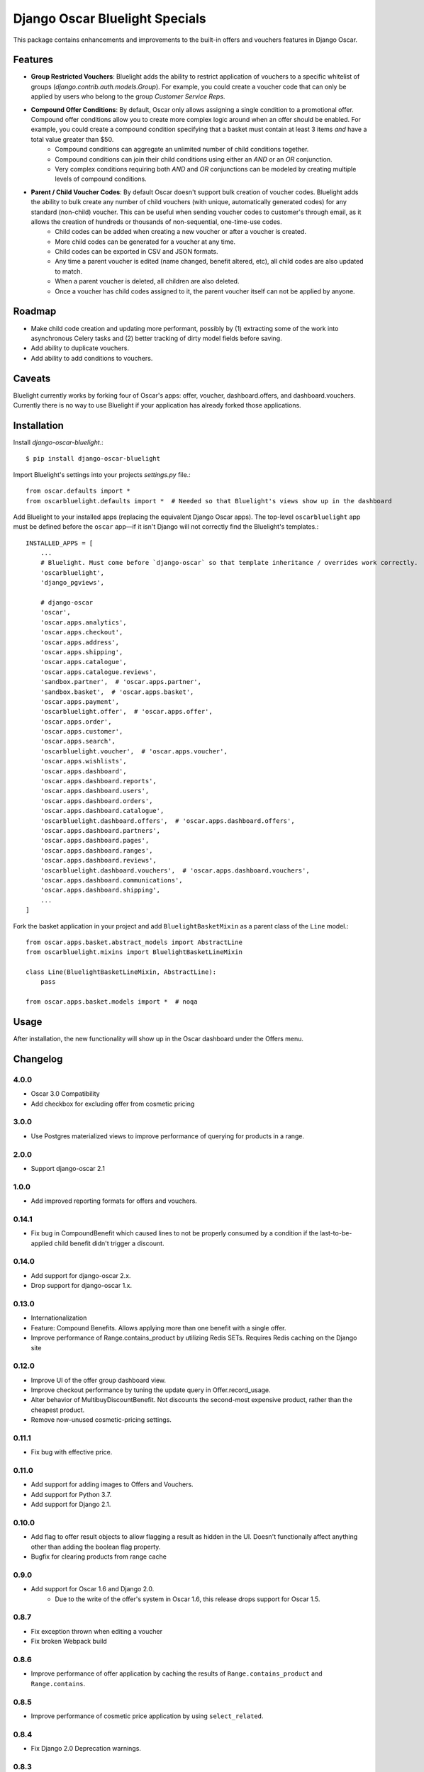 ===============================
Django Oscar Bluelight Specials
===============================

|  |license| |kit| |format|

This package contains enhancements and improvements to the built-in offers and vouchers features in Django Oscar.


Features
========

- **Group Restricted Vouchers**: Bluelight adds the ability to restrict application of vouchers to a specific whitelist of groups (`django.contrib.auth.models.Group`). For example, you could create a voucher code that can only be applied by users who belong to the group *Customer Service Reps*.
- **Compound Offer Conditions**: By default, Oscar only allows assigning a single condition to a promotional offer. Compound offer conditions allow you to create more complex logic around when an offer should be enabled. For example, you could create a compound condition specifying that a basket must contain at least 3 items *and* have a total value greater than $50.
    - Compound conditions can aggregate an unlimited number of child conditions together.
    - Compound conditions can join their child conditions using either an *AND* or an *OR* conjunction.
    - Very complex conditions requiring both *AND* and *OR* conjunctions can be modeled by creating multiple levels of compound conditions.
- **Parent / Child Voucher Codes**: By default Oscar doesn't support bulk creation of voucher codes. Bluelight adds the ability to bulk create any number of child vouchers (with unique, automatically generated codes) for any standard (non-child) voucher. This can be useful when sending voucher codes to customer's through email, as it allows the creation of hundreds or thousands of non-sequential, one-time-use codes.
    - Child codes can be added when creating a new voucher or after a voucher is created.
    - More child codes can be generated for a voucher at any time.
    - Child codes can be exported in CSV and JSON formats.
    - Any time a parent voucher is edited (name changed, benefit altered, etc), all child codes are also updated to match.
    - When a parent voucher is deleted, all children are also deleted.
    - Once a voucher has child codes assigned to it, the parent voucher itself can not be applied by anyone.


Roadmap
=======

- Make child code creation and updating more performant, possibly by (1) extracting some of the work into asynchronous Celery tasks and (2) better tracking of dirty model fields before saving.
- Add ability to duplicate vouchers.
- Add ability to add conditions to vouchers.

Caveats
=======

Bluelight currently works by forking four of Oscar's apps: offer, voucher, dashboard.offers, and dashboard.vouchers. Currently there is no way to use Bluelight if your application has already forked those applications.


Installation
============

Install `django-oscar-bluelight`.::

    $ pip install django-oscar-bluelight

Import Bluelight's settings into your projects `settings.py` file.::

    from oscar.defaults import *
    from oscarbluelight.defaults import *  # Needed so that Bluelight's views show up in the dashboard

Add Bluelight to your installed apps (replacing the equivalent Django Oscar apps). The top-level ``oscarbluelight`` app must be defined before the ``oscar`` app—if it isn't Django will not correctly find the Bluelight's templates.::

    INSTALLED_APPS = [
        ...
        # Bluelight. Must come before `django-oscar` so that template inheritance / overrides work correctly.
        'oscarbluelight',
        'django_pgviews',

        # django-oscar
        'oscar',
        'oscar.apps.analytics',
        'oscar.apps.checkout',
        'oscar.apps.address',
        'oscar.apps.shipping',
        'oscar.apps.catalogue',
        'oscar.apps.catalogue.reviews',
        'sandbox.partner',  # 'oscar.apps.partner',
        'sandbox.basket',  # 'oscar.apps.basket',
        'oscar.apps.payment',
        'oscarbluelight.offer',  # 'oscar.apps.offer',
        'oscar.apps.order',
        'oscar.apps.customer',
        'oscar.apps.search',
        'oscarbluelight.voucher',  # 'oscar.apps.voucher',
        'oscar.apps.wishlists',
        'oscar.apps.dashboard',
        'oscar.apps.dashboard.reports',
        'oscar.apps.dashboard.users',
        'oscar.apps.dashboard.orders',
        'oscar.apps.dashboard.catalogue',
        'oscarbluelight.dashboard.offers',  # 'oscar.apps.dashboard.offers',
        'oscar.apps.dashboard.partners',
        'oscar.apps.dashboard.pages',
        'oscar.apps.dashboard.ranges',
        'oscar.apps.dashboard.reviews',
        'oscarbluelight.dashboard.vouchers',  # 'oscar.apps.dashboard.vouchers',
        'oscar.apps.dashboard.communications',
        'oscar.apps.dashboard.shipping',
        ...
    ]

Fork the basket application in your project and add ``BluelightBasketMixin`` as a parent class of the ``Line`` model.::

    from oscar.apps.basket.abstract_models import AbstractLine
    from oscarbluelight.mixins import BluelightBasketLineMixin

    class Line(BluelightBasketLineMixin, AbstractLine):
        pass

    from oscar.apps.basket.models import *  # noqa


Usage
=====

After installation, the new functionality will show up in the Oscar dashboard under the Offers menu.


Changelog
=========

4.0.0
------------------
- Oscar 3.0 Compatibility
- Add checkbox for excluding offer from cosmetic pricing

3.0.0
------------------
- Use Postgres materialized views to improve performance of querying for products in a range.

2.0.0
------------------
- Support django-oscar 2.1

1.0.0
------------------
- Add improved reporting formats for offers and vouchers.

0.14.1
------------------
- Fix bug in CompoundBenefit which caused lines to not be properly consumed by a condition if the last-to-be-applied child benefit didn't trigger a discount.

0.14.0
------------------
- Add support for django-oscar 2.x.
- Drop support for django-oscar 1.x.

0.13.0
------------------
- Internationalization
- Feature: Compound Benefits. Allows applying more than one benefit with a single offer.
- Improve performance of Range.contains_product by utilizing Redis SETs. Requires Redis caching on the Django site

0.12.0
------------------
- Improve UI of the offer group dashboard view.
- Improve checkout performance by tuning the update query in Offer.record_usage.
- Alter behavior of MultibuyDiscountBenefit. Not discounts the second-most expensive product, rather than the cheapest product.
- Remove now-unused cosmetic-pricing settings.

0.11.1
------------------
- Fix bug with effective price.

0.11.0
------------------
- Add support for adding images to Offers and Vouchers.
- Add support for Python 3.7.
- Add support for Django 2.1.

0.10.0
------------------
- Add flag to offer result objects to allow flagging a result as hidden in the UI. Doesn't functionally affect anything other than adding the boolean flag property.
- Bugfix for clearing products from range cache

0.9.0
------------------
- Add support for Oscar 1.6 and Django 2.0.
    - Due to the write of the offer's system in Oscar 1.6, this release drops support for Oscar 1.5.

0.8.7
------------------
- Fix exception thrown when editing a voucher
- Fix broken Webpack build

0.8.6
------------------
- Improve performance of offer application by caching the results of ``Range.contains_product`` and ``Range.contains``.

0.8.5
------------------
- Improve performance of cosmetic price application by using ``select_related``.

0.8.4
------------------
- Fix Django 2.0 Deprecation warnings.

0.8.3
------------------
- Fix bug preventing saving an Offer's short name in the dashboard.

0.8.2
------------------
- Fix method signature bug in several shipping benefits.

0.8.1
------------------
- Adds support for Django 1.11 and Oscar 1.5

0.8.0
------------------
- Add Concept of System Offer Groups.
    - System Offer Groups are standard offer groups, but are automatically created and are ensured to always exist. They can not, therefore, be created or deleted via the dashboard UI. They are lazy-created by referencing them in code using the ``oscarbluelight.offer.groups.register_system_offer_group(slug='foo')`` function.
    - Along with this functionality comes the addition of offer and group related signals which can be used to perform actions at specific points in time during offer group application. For example you could create a system offer group for offers which should be applied only after taxes have been calculated. Then you could use the ``pre_offer_group_apply`` signal to perform tax calculation on a basket directly before the offer group is applied.

0.7.1
------------------
- Fix exception in dashboard when adding compound conditions

0.7.0
------------------
- Fix bug related to conditions consuming basket lines when the condition range differed from the benefit range.
- Run model validation before applying benefits to a basket. Results in better error reporting of invalid but difficult to enforce data.
- Start to rebuild OfferGroup dashboard view as a React application.
    - Currently just recreates existing functionality using React and an API endpoint.
    - Next release will include drag-and-drop priority sorting of offers, vouchers, and offer groups.

0.6.1
------------------
- Drop Django 1.9 support.
- In offer group list, dim inactive offers and vouchers.
- List related vouchers on benefit and condition edit pages.
- Limit orders displayed on voucher stats.
- Start testing against Django 1.11 and Oscar 1.5rc1:
    - Fix issue with Voucher ordering when doing a select_for_update.
    - Fix Oscar 1.5 issue with conditionaloffer_set vs offers related name.
    - Fix Oscar 1.5 issue with basket.Line.line_tax.
    - Upgrade sandbox to Oscar 1.5.
- Add new field to ConditionalOffer: short_name
- Make OfferApplications ordered

0.6.0
------------------
- Add concept of Offer groups.
    - This makes it possible to create promotions which overlap on line items.
- Add API for determining why a line was discounted.

0.5.4
------------------
- Improve unit testing with tox.

0.5.3
------------------
- Upgrade test dependencies.

0.5.2
------------------
- Upgraded to ``versiontag`` 1.2.0.

0.5.1
------------------
- Fixed bug where voucher condition range was always set to be equal to the benefit range.

0.5.0
------------------
- Create custom subclasses of all built-in Oscar conditions and Benefits
    - Eliminates need for monkey-patching the ``Condition.consume_items`` method.
    - Adds migration to change all row's proxy_class from ``oscar.apps.offer.FOOBAR`` to ``oscarbluelight.offer.FOOBAR``.
- Change behavior of ``FixedPriceBenefit`` to be more logical.
    - Uses the benefit's assigned range instead of the condition's range.
    - Respects the ``max_affected_items`` setting.
- Improved dashboard form validation using polymorphic ``_clean`` methods on benefits and conditions.
- Disallow deleting a range when a benefit or a condition depends on it.
- If a benefit or condition's proxy_class isn't a proxy_model, automatically create the row in the subclass's table.

0.4.1
------------------
- Fixed several exceptions throw in dashboard views when a voucher had no offers linked to it.

0.4.0
------------------
- Dashboard:
    - Separate vouchers form offers in benefits and conditions lists
    - Add condition field to voucher form. Allows creating more complex vouchers, such as those that require specific items in the basket.
    - Add priority field to vouchers and offers forms. Display priority field in detail and list fields.
    - Add offer restrictions fields to voucher form.
- Performance:
    - Move child code creation and updating background task with Celery.

0.3.1
------------------
- Use correct transaction.atomic syntax in voucher creation.
- Fix validation of voucher name and code when child codes exist.
- Set max_length to 128 on name field of voucher form, to match model.

0.3.0
------------------
- Makes it possible to selectively apply offers to specific groups of users (using django.auth.contrib.models.Group).
- Adds custom dashboard screens for managing offer / voucher benefits.

0.2.2
------------------
- Fix bug preventing Voucher.groups form field from being blank

0.2.1
------------------
- Fix bug the excluded templates from package.

0.2.0
------------------
- Renamed package to `oscarbluelight` to have consistent naming with other Oscar projects.

0.1.1
------------------
- Fix bug the excluded templates from package.

0.1.0
------------------
- Initial release.


.. |license| image:: https://img.shields.io/pypi/l/django-oscar-bluelight.svg
    :target: https://pypi.python.org/pypi/django-oscar-bluelight
.. |kit| image:: https://badge.fury.io/py/django-oscar-bluelight.svg
    :target: https://pypi.python.org/pypi/django-oscar-bluelight
.. |format| image:: https://img.shields.io/pypi/format/django-oscar-bluelight.svg
    :target: https://pypi.python.org/pypi/django-oscar-bluelight

